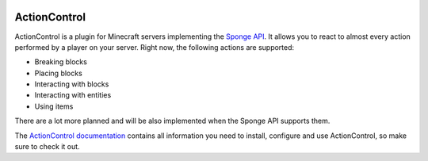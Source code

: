 .. image:: https://ci.monospark.org/buildStatus/icon?job=ActionControl
   :target: https://ci.monospark.org/job/ActionControl
   :alt: Build Status

=============
ActionControl
=============

ActionControl is a plugin for Minecraft servers implementing the `Sponge API <https://www.spongepowered.org>`_.
It allows you to react to almost every action performed by a player on your server.
Right now, the following actions are supported:

* Breaking blocks
* Placing blocks
* Interacting with blocks
* Interacting with entities
* Using items

There are a lot more planned and will be also implemented when the Sponge API supports them.

The `ActionControl documentation <http://docs.monospark.org/actioncontrol>`_ contains all information you need to install, configure and use ActionControl, so make sure to check it out.
